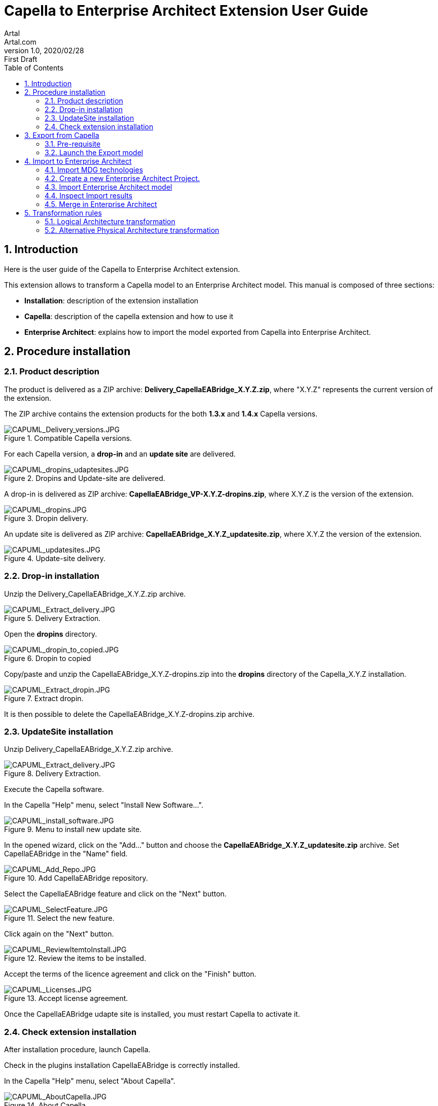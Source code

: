 = Capella to Enterprise Architect Extension User Guide
Artal <Artal.com>
v1.0, 2020/02/28: First Draft
:appversion: 1.1.0
:doctype: article
:encoding: utf-8
:lang: en
:toc: left
:numbered:
:imagesdir: ./images
:experimental:
:systemArchProj: IFE_System
:stylesdir: ./css
:stylesheet: doc.css
:linkcss:


== Introduction
Here is the user guide of the Capella to Enterprise Architect extension.

This extension allows to transform a Capella model to an Enterprise Architect model.
This manual is composed of three sections:

- *Installation*: description of the extension installation

- *Capella*: description of the capella extension and how to use it

- *Enterprise Architect*: explains how to import the model exported from Capella into Enterprise Architect.

<<<

== Procedure installation
=== Product description
The product is delivered as a ZIP archive: *Delivery_CapellaEABridge_X.Y.Z.zip*, where "X.Y.Z" represents the current version of the extension.

The ZIP archive contains the extension products for the both *1.3.x* and *1.4.x* Capella versions.

image::CAPUML_Delivery_versions.JPG[CAPUML_Delivery_versions.JPG,title="Compatible Capella versions."] 


For each Capella version, a *drop-in* and an *update site* are delivered.

image::CAPUML_dropins_udaptesites.JPG[CAPUML_dropins_udaptesites.JPG,title="Dropins and Update-site are delivered."] 

A drop-in is delivered as ZIP archive: *CapellaEABridge_VP-X.Y.Z-dropins.zip*, where X.Y.Z is the version of the extension.

image::CAPUML_dropins.JPG[CAPUML_dropins.JPG, title="Dropin delivery."] 

An update site is delivered as ZIP archive: *CapellaEABridge_X.Y.Z_updatesite.zip*, where X.Y.Z the version of the extension.

image::CAPUML_updatesites.JPG[CAPUML_updatesites.JPG,title="Update-site delivery."] 

<<<


=== Drop-in installation
Unzip the Delivery_CapellaEABridge_X.Y.Z.zip archive.

image::CAPUML_Extract_delivery.JPG[CAPUML_Extract_delivery.JPG,title="Delivery Extraction."] 

Open the *dropins* directory.

image::CAPUML_dropin_to_copied.JPG[CAPUML_dropin_to_copied.JPG,title="Dropin to copied"] 

Copy/paste and unzip the CapellaEABridge_X.Y.Z-dropins.zip into the *dropins* directory of the Capella_X.Y.Z installation.

image::CAPUML_Extract_dropin.JPG[CAPUML_Extract_dropin.JPG,title="Extract dropin."] 

It is then possible to delete the CapellaEABridge_X.Y.Z-dropins.zip archive.



=== UpdateSite installation

Unzip Delivery_CapellaEABridge_X.Y.Z.zip archive.

image::CAPUML_Extract_delivery.JPG[CAPUML_Extract_delivery.JPG,title="Delivery Extraction."] 

Execute the Capella software.

In the Capella "Help" menu, select "Install New Software...".

image::CAPUML_install_software.JPG[CAPUML_install_software.JPG,title="Menu to install new update site."] 

In the opened wizard, click on the "Add..." button and choose the *CapellaEABridge_X.Y.Z_updatesite.zip* archive.
Set CapellaEABridge in the "Name" field.

image::CAPUML_Add_Repo.JPG[CAPUML_Add_Repo.JPG,title="Add CapellaEABridge repository."] 

Select the CapellaEABridge feature and click on the "Next" button.

image::CAPUML_SelectFeature.JPG[CAPUML_SelectFeature.JPG,title="Select the new feature."] 

Click again on the "Next" button.

image::CAPUML_ReviewItemtoInstall.JPG[CAPUML_ReviewItemtoInstall.JPG, title="Review the items to be installed."] 

Accept the terms of the licence agreement and click on the "Finish" button.

image::CAPUML_Licenses.JPG[CAPUML_Licenses.JPG, title="Accept license agreement."] 

Once the CapellaEABridge udapte site is installed, you must restart Capella to activate it.

<<<

=== Check extension installation

After installation procedure, launch Capella.

Check in the plugins installation CapellaEABridge is correctly installed.

In the Capella "Help" menu, select "About Capella".

image::CAPUML_AboutCapella.JPG[CAPUML_AboutCapella.JPG,title="About Capella."] 

In the opened wizard, select "Installation details" button.

image::CAPUML_InstallationDetails.JPG[CAPUML_InstallationDetails.JPG, title="Installation details."] 

Check the Capella to Enterprise Architecture feature exists.

image::CAPUML_Installation.JPG[CAPUML_Installation.JPG, title="Capella to Enterprise feature."] 

<<<

== Export from Capella

=== Pre-requisite

- A Capella Project: the goal of the Capella to Enterprise Architect extension is to transform an existing capella project into a EA model stored in a XMI/UML file.

In the following sections, the *Camera SysML2 Example* Capella project is used to illustrate the process.

image::CAPUML_CapellaProject.JPG[CAPUML_CapellaProject.JPG, title="Capella project example."] 

<<<

=== Launch the Export model

==== Open Contextual "Model transformation" menu

Right click on a Capella Element, and select the "Model transformation" menu.

image::CAPUML_ExportsMenu.JPG[CAPUML_ExportsMenu.JPG, title="Exports menu"] 

==== Configure the Export wizard

The opened wizard shall be filled with:

- The type of the transformation.
- The path of the target file.
- The (predefined) algorithm to use.

image::CAPUML_ExportWizard.JPG[CAPUML_ExportWizard.JPG, title="Export wizard."] 


Select the type of the transformation: the field proposes the "Capella to Enterprise Architect" type.

image::CAPUML_TypeTransfo.JPG[CAPUML_TypeTransfo.JPG, title="Type of transformation."] 

Select a target file: set the target path or click on the "Browse..." button.
Using the opened wizard, all the existing xml files are displayed.

image::CAPUML_targetpath.JPG[CAPUML_targetpath.JPG, title="Selection output file."] 

Select an existing xml file, or set a new file name. Click on the "Open" button.

image::CAPUML_SelectTargetPathWizard.JPG[CAPUML_SelectTargetPathWizard.JPG, title="Export wizard."]

Select a predefined algorithm.

image::CAPUML_AlgoSelection.JPG[CAPUML_AlgoSelection.JPG, title="Algorithm selection."]

The OK button is available only when the three fields are filled.

image::CAPUML_FilledWizard.JPG[CAPUML_FilledWizard.JPG, title="Filled Exports wizard"] 


Click on the "OK" button.

The Enterprise Architect model is built and persisted in the generated output xml file.

==== PVMT and Physical Architecture options

In the "Model transformation" wizard, in the case where "Capella to Enterprise Architect" type is selected, a check button "Export profiles" appears. 

image::CAPUML_ExportProfile.JPG[CAPUML_ExportProfile.JPG,title="Export profiles."]

This option allows to export PVMT data as UML profile.

image::CAPUML_PVMTtoProfiles.JPG[CAPUML_PVMTtoProfiles.JPG,title="PVMT data to UML profiles."]

The profiles will be exported into a XML file naming "MDG_CapellaProfile_xxxxx" with xxxx is the export date.
This file is exported in the same path than the target file.
   


<<<

== Import to Enterprise Architect

=== Import MDG technologies
In the case where profiles has been exported from Capella (<PVMT options>), It's necessary to import these profiles in Enterprise Architect.
In this way, the user can use this profile in Enterprise Architect software.

Start Enterprise Architect.
In the Enterprise Architect ribbon, select "Start -> Share -> Resources" menu.

The Resources browser is displayed.

image::EA_Resources.JPG[EA_Resources.JPG, title="EA Resources."] 
 
In the "MDG Technologies" node, right click and select the "Import Technology" menu.

image::EA_ImportTechnology.JPG[EA_ImportTechnology.JPG,title="Import Technology."]
 
"Import MDG Technology" wizard is displayed. In the "Filename" field, select the MGG_CapellaProfile_xxxx.xml exported from Capella.

image::EA_ImportMDGTechnologyWizard.JPG[EA_ImportMDGTechnologyWizard.JPG,title="Import MDG Technology wizard."]

In this wizard, the others fields are automatically filled.
Click on "OK" button.

image::EA_CapellaProfile.JPG[EA_CapellaProfile.JPG,title="Capella profiles added."]

In the EA project, create a new Component.

Select this component. In the "Properties" view, select the Stereotype field.

image::EA_StereoWizard.JPG[EA_StereoWizard.JPG,"Stereotypes wizard."]

In the "Perpective" field, select "Specialized -> Model Technologies" value.

image::EA_ModelTechnologies.JPG[EA_ModelTechnologies.JPG,title="Model Technologies perspective."]

In the "Profile" field, several profiles are available In the "Profile" field, several profiles are available, including profiles imported from Capella.

image::EA_ProfileCapella.JPG[EA_ProfileCapella.JPG, title="Profiles from Capella."]

In this list, select a profile.
All the compatible stereotypes from the profile with selected element are displayed. 

image::EA_StereoCapella.JPG[EA_StereoCapella.JPG,title="Stereotypes from Capella."]

Select stereotype and click on "OK" button.
The stereotype is applied on the Component.



=== Create a new Enterprise Architect Project.

Start Enterprise Architect.
Click on the "New File" menu.

image::EA_NewProject.JPG[EA_NewProject.JPG, title="New project..."] 

In the displayed standard Windows file browser dialog, locate a suitable folder for your project and, in the "File name" field, type in a distinctive name.
Click on the "Save" button.

image::EA_CreateProject.JPG[EA_CreateProject.JPG, title="Create a new project."] 

=== Import Enterprise Architect model

In the "Browser" explorer, select the "Model" node. 

In the Enterprise Architect ribbon, select "Publish -> Model Exchange -> Import XMI -> Import Package from XMI" menu.

image::EA_Import.JPG[EA_Import.JPG, title="Import XML file."] 

In the displayed "Import Package from XMI" dialog:

- *Filename* field: type the directory path and filename from which to import the XMI file.
- *Baseline Package after import* checkbox: Select this checkbox to open the "Create Baseline" dialog, through which to baseline the imported Package once the import is complete.
- *Import* button: Click on this button to start the import
- *Close* button: Click on this button to close the dialog.

image::EA_ImportWizard.JPG[EA_ImportWizard.JPG, title="Import XML wizard."] 

image::EA_NewBaseLine.JPG[EA_NewBaseLine.JPG, title="New Baseline."]

=== Inspect Import results

In the "Browser" explorer, the imported data are displayed.
Under the "Model" node, "Import Capella" package is created. This package contains all imported data from Capella.

image::EA_Model.JPG[EA_Model.JPG, title="EA model."] 

<<<

Create a component diagram and drag and drop all components inside.

image::EA_Component_diagram.JPG[EA_Component_diagram.JPG, title="Component diagram."] 

<<<

Create a Class diagram and drag and drop all others elements.

image::EA_ClassDiagram.JPG[EA_ClassDiagram.JPG, title="Class diagram."] 

<<<

=== Merge in Enterprise Architect


image::MergeScenario.JPG[MergeScenario.JPG,title="Merge scenario."] 

This schema shows the different steps to execute a merge in Enterprise Architect.
The merge process allows to compare the last version of the EA model with a previous version and to choose to keep old or new data. 


In Capella software, modify the name of the following Capella elements:

-  "Camera power button" component name to "Camera power button from Capella"

-  "Sensor Command" exchange item name to "Sensor Command from Capella"

-  "Timestamp" class name to "Timestamp from Capella".


Export the Capella model as it's describe in the <<Export from Capella>> section.


In Enterprise Architect, in the previously imported model, modify the name of the following EA elements:

- "Camera power button" component to "Camera power button from EA"

- "Sensor Command" operation to "Sensor Command from EA"

- "Explosure Triangle"  datatype to "Explosure Triangle from EA".

It's very important to increment the version of the Enterprise Architect model after the last modification.
This version allows to have a tag to compare with the new import to merge.

In the Enterprise Architect ribbon, select "Design -> Model -> Manage -> Manage Baselines..." menu.

image::EA_ManageBaselines.JPG[EA_ManageBaselines.JPG, title="Manage Baselines..."] 

In the displayed Baselines dialog:

image::EA_BaselineDialog.JPG[EA_BaselineDialog.JPG, title="Baselines dialog."]

Select the "New Baseline" button. In the "New Baseline" dialog, type the new version name in the version field.

image::EA_NewBaselineWizard.JPG[EA_NewBaselineWizard.JPG, title="New Baseline."]

In the Baselines dialog, the new version is added in the top of the list.

image::EA_NewVersion.JPG[EA_NewVersion.JPG,title="New version."]

And click in "Close" Button.


Select the Import Capella package in the "Browser" explorer and import the last version of the Capella export file as describe in the <<Import Enterprise Architect model>> section.
 
image::EA_NewImportForMerge.JPG[EA_NewImportForMerge.JPG,title="Import Package from XML"] 
 
In the Import Package from XML dialog, after to configure when describe in the above screeshot, click on the "Import" Button. 
*Warning* don't use the "Merge" Button. The exported Capella file is write in XMI 2.1/ UML 2.1 format. The EA merge doesn't support XMI and UML version upper than 1.3.

After the import, the "New Baseline" is displayed. In the "Version" field, type a new name version.

image::NewBaseLinesForMerge.JPG[NewBaseLinesForMerge.JPG,title="New BaseLine."]

Click on "OK" button. And Click on "Close" button in the "Import Package from XML" dialog.

In the "Browser" explorer, all the data modified before the last import are removed.

In the Enterprise Architect ribbon, select "Design -> Model -> Manage -> Manage Baselines..." menu.

image::EA_BaselineVersionToMerge.JPG[EA_BaselineVersionToMerge.JPG, title="Baselines."]

In the displayed dialog, select the version before the last import.

image::EA_SelectLastVersion.JPG[EA_SelectLastVersion.JPG, title="Select previous version."]

And click on the "Show Differences" button.

The "Baseline Comparison" view is opened and display the differences between the two compared versions.

*Warning:* In the Capella software, the both created and modified dates aren't managed for the Capella element.
For this reason, in Enterprise Architect is possible to ignore the dates differences.
In the "Baseline Comparison" toolbar, click on the "Baseline comparison options" button.

image::EA_ComparisonButton.JPG[EA_ComparisonButton.JPG,title="Comparison options."]

Check the both "Supress Date Modified" and "Supress Date Created" options. These options allow to ignore the dates informations in the "Baseline Comparison" view.
 
 
image::EA_Baseline_Comparison.JPG[EA_Baseline_Comparison.JPG,title="Baseline comparison."]  
 
If the Enterprise Architect user want keep the old value, select the element in the "Model Elements" explorer and click on the green arrow.

image::EA_keepoldversion.JPG[EA_keepoldversion.JPG,title="Keep old version."] 

Click on the "OK" button in the opened message dialog.

The element is removed from the "Baseline Comparison" view and is updated in the EA model.

image::EA_UpdatedModel.JPG[EA_UpdatedModel.JPG,title="Updated model."] 

The last step, is to create a new Baselines after the merge.


== Transformation rules

=== Logical Architecture transformation

image::TableRule.JPG[TableRule.JPG] 


=== Alternative Physical Architecture transformation

image::AlternativeTransfo.JPG[AlternativeTransfo.JPG] 

